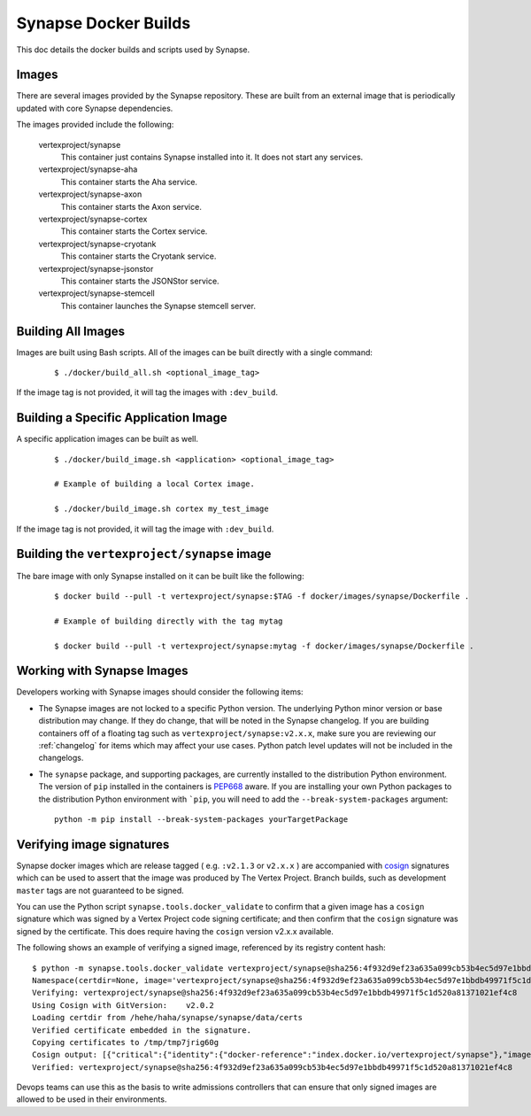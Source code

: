 .. _dev_docker_builds:

Synapse Docker Builds
=====================

This doc details the docker builds and scripts used by Synapse.

Images
------

There are several images provided by the Synapse repository. These are built from an external image that is
periodically updated with core Synapse dependencies.

The images provided include the following:

    vertexproject/synapse
        This container just contains Synapse installed into it. It does not start any services.

    vertexproject/synapse-aha
        This container starts the Aha service.

    vertexproject/synapse-axon
        This container starts the Axon service.

    vertexproject/synapse-cortex
        This container starts the Cortex service.

    vertexproject/synapse-cryotank
        This container starts the Cryotank service.

    vertexproject/synapse-jsonstor
        This container starts the JSONStor service.

    vertexproject/synapse-stemcell
        This container launches the Synapse stemcell server.


Building All Images
-------------------

Images are built using Bash scripts. All of the images can be built directly with a single command:

    ::

        $ ./docker/build_all.sh <optional_image_tag>

If the image tag is not provided, it will tag the images with ``:dev_build``.

Building a Specific Application Image
-------------------------------------

A specific application images can be built as well.

    ::

        $ ./docker/build_image.sh <application> <optional_image_tag>

        # Example of building a local Cortex image.

        $ ./docker/build_image.sh cortex my_test_image

If the image tag is not provided, it will tag the image with ``:dev_build``.

Building the ``vertexproject/synapse`` image
--------------------------------------------

The bare image with only Synapse installed on it can be built like the following:

    ::

        $ docker build --pull -t vertexproject/synapse:$TAG -f docker/images/synapse/Dockerfile .

        # Example of building directly with the tag mytag

        $ docker build --pull -t vertexproject/synapse:mytag -f docker/images/synapse/Dockerfile .

.. _dev_docker_working_with_images:

Working with Synapse Images
---------------------------

Developers working with Synapse images should consider the following items:

* The Synapse images are not locked to a specific Python version. The
  underlying Python minor version or base distribution may change. If they do
  change, that will be noted in the Synapse changelog. If you are building
  containers off of a floating tag such as ``vertexproject/synapse:v2.x.x``,
  make sure you are reviewing our :ref:`changelog` for items which may affect
  your use cases. Python patch level updates will not be included in
  the changelogs.

* The ``synapse`` package, and supporting packages, are currently installed
  to the distribution Python environment. The version of ``pip`` installed in
  the containers is PEP668_ aware. If you are installing your own Python
  packages to the distribution Python environment with ```pip``, you will
  need to add the ``--break-system-packages`` argument::

    python -m pip install --break-system-packages yourTargetPackage

Verifying image signatures
--------------------------

Synapse docker images which are release tagged ( e.g. ``:v2.1.3`` or
``v2.x.x`` ) are accompanied with cosign_ signatures which can be used to
assert that the image was produced by The Vertex Project. Branch builds, such
as development ``master`` tags are not guaranteed to be signed.

You can use the Python script ``synapse.tools.docker_validate`` to confirm
that a given image has a ``cosign`` signature which was signed by a Vertex Project
code signing certificate; and then confirm that the ``cosign`` signature was signed
by the certificate. This does require having the ``cosign`` version v2.x.x available.

The following shows an example of verifying a signed image, referenced by its registry
content hash::

    $ python -m synapse.tools.docker_validate vertexproject/synapse@sha256:4f932d9ef23a635a099cb53b4ec5d97e1bbdb49971f5c1d520a81371021ef4c8
    Namespace(certdir=None, image='vertexproject/synapse@sha256:4f932d9ef23a635a099cb53b4ec5d97e1bbdb49971f5c1d520a81371021ef4c8')
    Verifying: vertexproject/synapse@sha256:4f932d9ef23a635a099cb53b4ec5d97e1bbdb49971f5c1d520a81371021ef4c8
    Using Cosign with GitVersion:    v2.0.2
    Loading certdir from /hehe/haha/synapse/synapse/data/certs
    Verified certificate embedded in the signature.
    Copying certificates to /tmp/tmp7jrig60g
    Cosign output: [{"critical":{"identity":{"docker-reference":"index.docker.io/vertexproject/synapse"},"image":{"docker-manifest-digest":"sha256:4f932d9ef23a635a099cb53b4ec5d97e1bbdb49971f5c1d520a81371021ef4c8"},"type":"cosign container image signature"},"optional":{"Subject":""}}]
    Verified: vertexproject/synapse@sha256:4f932d9ef23a635a099cb53b4ec5d97e1bbdb49971f5c1d520a81371021ef4c8

Devops teams can use this as the basis to write admissions controllers that can
ensure that only signed images are allowed to be used in their environments.


.. _PEP668: https://peps.python.org/pep-0668/
.. _cosign: https://docs.sigstore.dev/cosign/overview/

